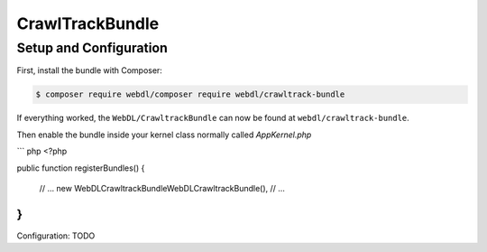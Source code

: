 CrawlTrackBundle
================

Setup and Configuration
-----------------------

First, install the bundle with Composer:

.. code-block:: bash

    $ composer require webdl/composer require webdl/crawltrack-bundle

If everything worked, the ``WebDL/CrawltrackBundle`` can now be found
at ``webdl/crawltrack-bundle``.


Then enable the bundle inside your kernel class normally called `AppKernel.php`

``` php
<?php

public function registerBundles()
{
    // ...
    new WebDL\CrawltrackBundle\WebDLCrawltrackBundle(),
    // ...
}
```

Configuration: TODO

